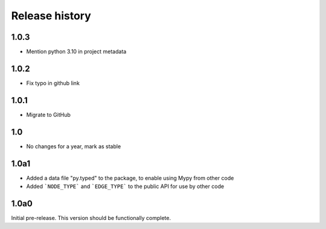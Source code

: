 Release history
===============

1.0.3
-----

- Mention python 3.10 in project metadata

1.0.2
-----

- Fix typo in github link

1.0.1
-----

- Migrate to GitHub

1.0
---

- No changes for a year, mark as stable

1.0a1
-----

- Added a data file "py.typed" to the package, to
  enable using Mypy from other code

- Added ```NODE_TYPE``` and ```EDGE_TYPE``` to the
  public API for use by other code

1.0a0
-----

Initial pre-release. This version should be
functionally complete.
